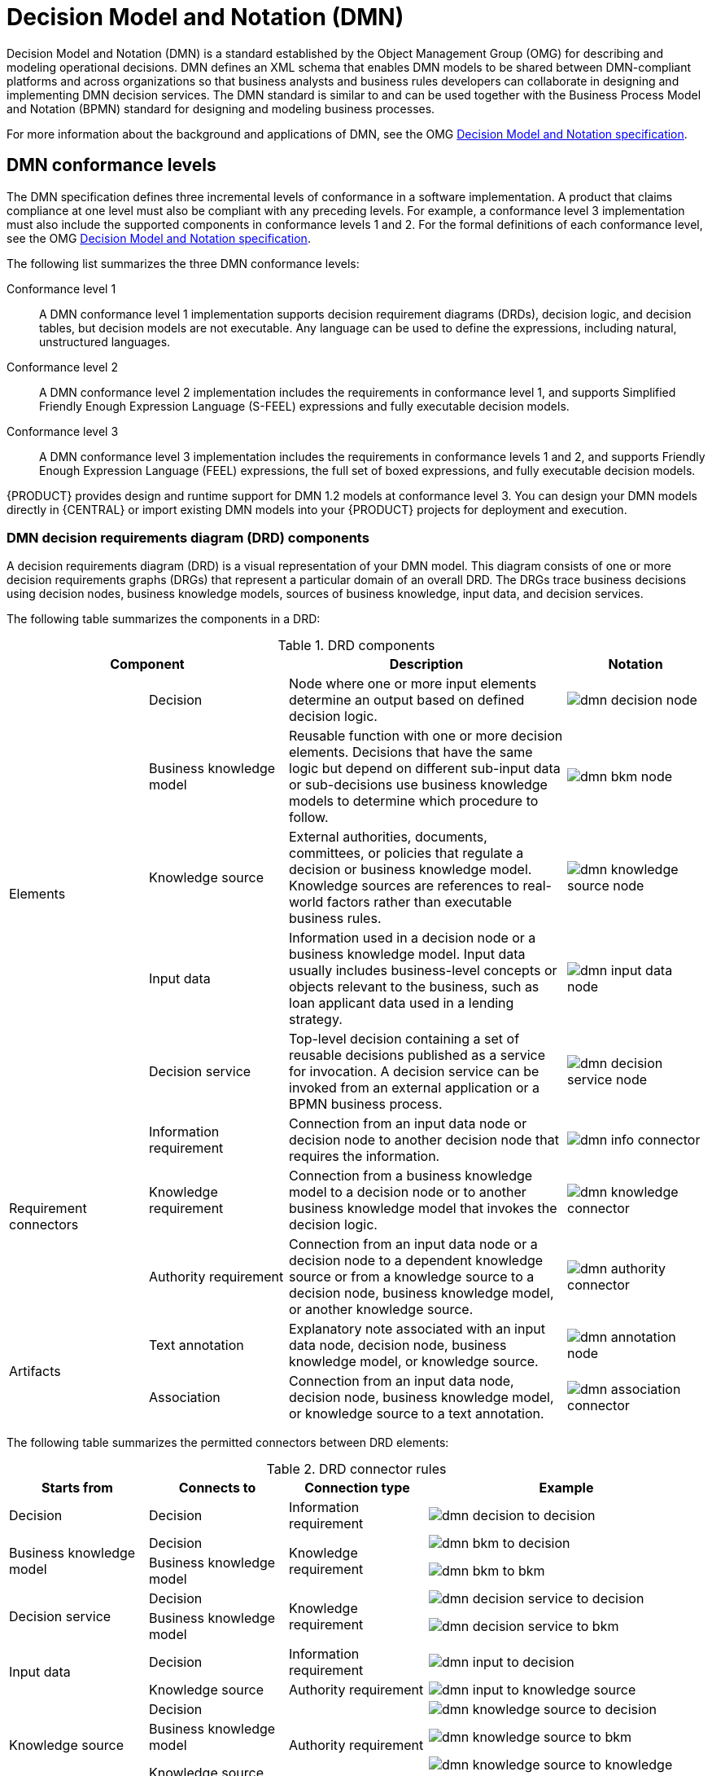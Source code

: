 [id='ds-dmn-con_{context}']
= Decision Model and Notation (DMN)
:leveloffset: 1
Decision Model and Notation (DMN) is a standard established by the Object Management Group (OMG) for describing and modeling operational decisions. DMN defines an XML schema that enables DMN models to be shared between DMN-compliant platforms and across organizations so that business analysts and business rules developers can collaborate in designing and implementing DMN decision services. The DMN standard is similar to and can be used together with the Business Process Model and Notation (BPMN) standard for designing and modeling business processes.

For more information about the background and applications of DMN, see the OMG https://www.omg.org/spec/DMN[Decision Model and Notation specification].

[id='ds-dmn-conformance-levels-con_{context}']
= DMN conformance levels
:leveloffset: 2
The DMN specification defines three incremental levels of conformance in a software implementation. A product that claims compliance at one level must also be compliant with any preceding levels. For example, a conformance level 3 implementation must also include the supported components in conformance levels 1 and 2. For the formal definitions of each conformance level, see the OMG https://www.omg.org/spec/DMN[Decision Model and Notation specification].

The following list summarizes the three DMN conformance levels:

Conformance level 1::
A DMN conformance level 1 implementation supports decision requirement diagrams (DRDs), decision logic, and decision tables, but decision models are not executable. Any language can be used to define the expressions, including natural, unstructured languages.

Conformance level 2::
A DMN conformance level 2 implementation includes the requirements in conformance level 1, and supports Simplified Friendly Enough Expression Language (S-FEEL) expressions and fully executable decision models.

Conformance level 3::
A DMN conformance level 3 implementation includes the requirements in conformance levels 1 and 2, and supports Friendly Enough Expression Language (FEEL) expressions, the full set of boxed expressions, and fully executable decision models.

{PRODUCT} provides design and runtime support for DMN 1.2 models at conformance level 3. You can design your DMN models directly in {CENTRAL} or import existing DMN models into your {PRODUCT} projects for deployment and execution.

[id='ds-dmn-drd-components-ref_{context}']
= DMN decision requirements diagram (DRD) components
:leveloffset: 2
A decision requirements diagram (DRD) is a visual representation of your DMN model. This diagram consists of one or more decision requirements graphs (DRGs) that represent a particular domain of an overall DRD. The DRGs trace business decisions using decision nodes, business knowledge models, sources of business knowledge, input data, and decision services.

The following table summarizes the components in a DRD:

.DRD components
[cols="20%,20%,40%,20%" options="header"]
|===
2+|Component
|Description
|Notation

.5+|Elements
|Decision
|Node where one or more input elements determine an output based on defined decision logic.
a|
image::dmn/dmn-decision-node.png[]

|Business knowledge model
|Reusable function with one or more decision elements. Decisions that have the same logic but depend on different sub-input data or sub-decisions use business knowledge models to determine which procedure to follow.
a|
image::dmn/dmn-bkm-node.png[]

|Knowledge source
|External authorities, documents, committees, or policies that regulate a decision or business knowledge model. Knowledge sources are references to real-world factors rather than executable business rules.
a|
image::dmn/dmn-knowledge-source-node.png[]

|Input data
|Information used in a decision node or a business knowledge model. Input data usually includes business-level concepts or objects relevant to the business, such as loan applicant data used in a lending strategy.
a|
image::dmn/dmn-input-data-node.png[]

|Decision service
a|Top-level decision containing a set of reusable decisions published as a service for invocation. A decision service can be invoked from an external application or a BPMN business process.

a|
image::dmn/dmn-decision-service-node.png[]

.3+|Requirement connectors
|Information requirement
|Connection from an input data node or decision node to another decision node that requires the information.
a|
image::dmn/dmn-info-connector.png[]

|Knowledge requirement
|Connection from a business knowledge model to a decision node or to another business knowledge model that invokes the decision logic.
a|
image::dmn/dmn-knowledge-connector.png[]

|Authority requirement
|Connection from an input data node or a decision node to a dependent knowledge source or from a knowledge source to a decision node, business knowledge model, or another knowledge source.
a|
image::dmn/dmn-authority-connector.png[]

.2+|Artifacts
|Text annotation
|Explanatory note associated with an input data node, decision node, business knowledge model, or knowledge source.
a|
image::dmn/dmn-annotation-node.png[]

|Association
|Connection from an input data node, decision node, business knowledge model, or knowledge source to a text annotation.
a|
image::dmn/dmn-association-connector.png[]
|===

The following table summarizes the permitted connectors between DRD elements:

.DRD connector rules
[cols="20%,20%,20%,40%" options="header"]
|===
|Starts from
|Connects to
|Connection type
|Example

|Decision
|Decision
|Information requirement
a|
image::dmn/dmn-decision-to-decision.png[]

.2+|Business knowledge model
|Decision
.2+|Knowledge requirement
a|
image::dmn/dmn-bkm-to-decision.png[]

|Business knowledge model
a|
image::dmn/dmn-bkm-to-bkm.png[]

.2+a|Decision service

|Decision
.2+|Knowledge requirement
a|
image::dmn/dmn-decision-service-to-decision.png[]

|Business knowledge model
a|
image::dmn/dmn-decision-service-to-bkm.png[]

.2+|Input data
|Decision
|Information requirement
a|
image::dmn/dmn-input-to-decision.png[]

|Knowledge source
|Authority requirement
a|
image::dmn/dmn-input-to-knowledge-source.png[]

.3+|Knowledge source
|Decision
.3+|Authority requirement
a|
image::dmn/dmn-knowledge-source-to-decision.png[]

|Business knowledge model
a|
image::dmn/dmn-knowledge-source-to-bkm.png[]

|Knowledge source
a|
image::dmn/dmn-knowledge-source-to-knowledge-source.png[]

|Decision
.4+|Text annotation
.4+|Association
a|
image::dmn/dmn-decision-to-annotation.png[]

|Business knowledge model
a|
image::dmn/dmn-bkm-to-annotation.png[]

|Knowledge source
a|
image::dmn/dmn-knowledge-source-to-annotation.png[]

|Input data
a|
image::dmn/dmn-input-to-annotation.png[]
|===

The following example DRD illustrates some of these DMN components in practice:

.Example DRD: Loan prequalification
image::dmn/dmn-example-drd.png[]

The following example DRD illustrates DMN components that are part of a reusable decision service:

.Example DRD: Phone call handling as a decision service
image::dmn/dmn-example-drd3.png[width=90%]

In a DMN decision service node, the decision nodes in the bottom segment incorporate input data from outside of the decision service to arrive at a final decision in the top segment of the decision service node. The resulting top-level decisions from the decision service are then implemented in any subsequent decisions or business knowledge requirements of the DMN model. You can reuse DMN decision services in other DMN models to apply the same decision logic with different input data and different outgoing connections.

////
.Advanced DRD example: Lending strategy
image::dmn/dmn-example-drd2.png[]
////

[id='ds-dmn-feel-con_{context}']
= Rule expressions in FEEL
:leveloffset: 2
Friendly Enough Expression Language (FEEL) is an expression language defined by the Object Management Group (OMG) DMN specification. FEEL expressions define the logic of a decision in a DMN model. FEEL is designed to facilitate both decision modeling and execution by assigning semantics to the decision model constructs. FEEL expressions in decision requirements diagrams (DRDs) occupy table cells in boxed expressions for decision nodes and business knowledge models.

For more information about FEEL in DMN, see the OMG https://www.omg.org/spec/DMN[Decision Model and Notation specification].

[id='ds-dmn-names-con_{context}']
= Variable and function names in FEEL
:leveloffset: 3
Unlike many traditional expression languages, Friendly Enough Expression Language (FEEL) supports spaces and a few special characters as part of variable and function names. A FEEL name must start with a `letter`, `?`, or `_` element. The unicode letter characters are also allowed. Variable names cannot start with a language keyword, such as `and`, `true`, or `every`. The remaining characters in a variable name can be any of the starting characters, as well as `digits`, white spaces, and special characters such as `+`, `-`, `/`, `*`, `'`, and `.`.

For example, the following names are all valid FEEL names:

* Age
* Birth Date
* Flight 234 pre-check procedure

Several limitations apply to variable and function names in FEEL:

Ambiguity::
The use of spaces, keywords, and other special characters as part of names can make FEEL ambiguous. The ambiguities are resolved in the context of the expression, matching names from left to right. The parser resolves the variable name as the longest name matched in scope. You can use `( )` to disambiguate names if necessary.

Spaces in names::
The DMN specification limits the use of spaces in FEEL names. According to the DMN specification, names can contain multiple spaces but not two consecutive spaces.
+
--
In order to make the language easier to use and avoid common errors due to spaces, {PRODUCT} removes the limitation on the use of consecutive spaces. {PRODUCT} supports variable names with any number of consecutive spaces, but normalizes them into a single space. For example, the variable references `First Name` with one space and `First  Name` with two spaces are both acceptable in {PRODUCT}.

{PRODUCT} also normalizes the use of other white spaces, like the non-breakable white space that is common in web pages, tabs, and line breaks. From a {PRODUCT} FEEL engine perspective, all of these characters are normalized into a single white space before processing.
--

The keyword `in`::
The keyword `in` is the only keyword in the language that cannot be used as part of a variable name. Although the specifications allow the use of keywords in the middle of variable names, the use of `in` in variable names conflicts with the grammar definition of `for`, `every` and `some` expression constructs.

[id='ds-dmn-data-types-ref_{context}']
= Data types in FEEL
:leveloffset: 3
Friendly Enough Expression Language (FEEL) supports the following data types:

* Numbers
* Strings
* Boolean values
* Dates
* Time
* Date and time
* Days and time duration
* Years and months duration
* Functions
* Contexts
* Ranges (or intervals)
* Lists

NOTE: The DMN specification currently does not provide an explicit way of declaring a variable as a `function`, `context`, `range`, or `list`, but {PRODUCT} extends the DMN built-in types to support variables of these types.

The following list describes each data type:

Numbers::
Numbers in FEEL are based on the http://ieeexplore.ieee.org/document/4610935/[IEEE 754-2008] Decimal 128 format, with 34 digits of precision. Internally, numbers are represented in Java as https://docs.oracle.com/javase/8/docs/api/java/math/BigDecimal.html[`BigDecimals`] with `MathContext DECIMAL128`. FEEL supports only one number data type, so the same type is used to represent both integers and floating
point numbers.
+
--
FEEL numbers use a dot (`.`) as a decimal separator. FEEL does not support `-INF`, `+INF`, or `NaN`. FEEL uses
`null` to represent invalid numbers.

{PRODUCT} extends the DMN specification and supports additional number notations:

* *Scientific:* You can use scientific notation with the suffix `e<exp>` or `E<exp>`. For example, `1.2e3` is the same as writing the
expression `1.2*10**3`, but is a literal instead of an expression.
* *Hexadecimal:* You can use hexadecimal numbers with the prefix `0x`. For example, `0xff` is the same as the decimal
number `255`. Both uppercase and lowercase letters are supported. For example, `0XFF` is the same as `0xff`.
* *Type suffixes:* You can use the type suffixes `f`, `F`, `d`, `D`, `l`, and `L`. These suffixes are ignored.
--

Strings::
Strings in FEEL are any sequence of characters delimited by double quotation marks.
+
--
Example:
----
"John Doe"
----
--

Boolean values::
FEEL uses three-valued boolean logic, so a boolean logic expression may have values `true`, `false`, or `null`.


Dates::
Date literals are not supported in FEEL, but you can use the built-in `date()` function to construct date values. Date strings in FEEL follow the format defined in the https://www.w3.org/TR/xmlschema-2/#date[XML Schema Part 2: Datatypes] document. The format is `"YYYY-MM-DD"` where `YYYY` is the year with four digits, `MM` is the number of the month with
two digits, and `DD` is the number of the day.
+
--
Example:
----
date( "2017-06-23" )
----

Date objects have time equal to `"00:00:00"`, which is midnight. The dates are considered to be local, without a timezone.
--

Time::
Time literals are not supported in FEEL, but you can use the built-in `time()` function to construct time values. Time strings in FEEL follow the format defined in the https://www.w3.org/TR/xmlschema-2/#time[XML Schema Part 2: Datatypes] document. The format is `"hh:mm:ss[.uuu][(+-)hh:mm]"` where `hh` is the hour of the day (from `00` to `23`), `mm` is the minutes in the hour, and `ss` is the number of seconds in the minute. Optionally, the string may define the number of milliseconds (`uuu`) within the second and contain a positive (`+`) or negative (`-`) offset from UTC time to define its timezone. Instead of using an offset, you can use the letter `z` to represent the UTC time, which is the same as an offset of `-00:00`. If no offset is defined, the time is considered to be local.
+
--
Examples:
----
time( "04:25:12" )
time( "14:10:00+02:00" )
time( "22:35:40.345-05:00" )
time( "15:00:30z" )
----

Time values that define an offset or a timezone cannot be compared to local times that do not define an offset or a timezone.
--

Date and time::
Date and time literals are not supported in FEEL, but you can use the built-in `date and time()` function to construct date and time values. Date and time strings in FEEL follow the format defined in the https://www.w3.org/TR/xmlschema-2/#dateTime[XML Schema Part 2: Datatypes] document. The format is `"<date>T<time>"`, where `<date>` and `<time>` follow the prescribed XML schema formatting, conjoined by `T`.
+
--
Examples:
----
date and time( "2017-10-22T23:59:00" )
date and time( "2017-06-13T14:10:00+02:00" )
date and time( "2017-02-05T22:35:40.345-05:00" )
date and time( "2017-06-13T15:00:30z" )
----

Date and time values that define an offset or a timezone cannot be compared to local date and time values
that do not define an offset or a timezone.

IMPORTANT: If your implementation of the DMN specification does not support spaces in the XML schema, use the keyword `dateTime` as a synonym of `date and time`.

--

Days and time duration::
Days and time duration literals are not supported in FEEL, but you can use the built-in `duration()` function to construct days and time duration values. Days and time duration strings in FEEL follow the format defined in the https://www.w3.org/TR/xmlschema-2/#duration[XML Schema Part 2: Datatypes] document, but are restricted to only days, hours, minutes and seconds. Months and years are not supported.
+
--
Examples:
----
duration( "P1DT23H12M30S" )
duration( "P23D" )
duration( "PT12H" )
duration( "PT35M" )
----

IMPORTANT: If your implementation of the DMN specification does not support spaces in the XML schema, use the keyword `dayTimeDuration` as a synonym of `days and time duration`.

--

Years and months duration::
Years and months duration literals are not supported in FEEL, but you can use the built-in `duration()` function to construct days and time duration values. Years and months duration strings in FEEL follow the format defined in the https://www.w3.org/TR/xmlschema-2/#duration[XML Schema Part 2: Datatypes] document, but are restricted to only years and months. Days, hours, minutes, or seconds are not supported.
+
--
Examples:
----
duration( "P3Y5M" )
duration( "P2Y" )
duration( "P10M" )
duration( "P25M" )
----

IMPORTANT: If your implementation of the DMN specification does not support spaces in the XML schema, use the keyword `yearMonthDuration` as a synonym of `years and months duration`.

--

Functions::
FEEL has `function` literals (or anonymous functions) that you can use to create functions. The DMN specification currently does not provide an explicit way of declaring a variable as a `function`, but {PRODUCT} extends the DMN built-in types to support variables of functions.
+
--
Example:
----
function(a, b) a + b
----
In this example, the FEEL expression creates a function that adds the parameters `a` and `b` and returns the result.
--

Contexts::
FEEL has `context` literals that you can use to create contexts. A `context` in FEEL is a list of key and value pairs,
similar to maps in languages like Java. The DMN specification currently does not provide an explicit way of declaring a variable as a `context`, but {PRODUCT} extends the DMN built-in types to support variables of contexts.
+
--
Example:
----
{ x : 5, y : 3 }
----
In this example, the expression creates a context with two entries, `x` and `y`, representing a coordinate in a chart.

In DMN 1.2, another way to create contexts is to create an item definition that contains the list of keys as attributes, and then declare the variable as having that item definition type.

The {PRODUCT} DMN API supports DMN `ItemDefinition` structural types in a `DMNContext` represented in two ways:

* User-defined Java type: Must be a valid JavaBeans object defining properties and getters for each of the components in the DMN `ItemDefinition`. If necessary, you can also use the `@FEELProperty` annotation for those getters representing a component name which would result in an invalid Java identifier.
* `java.util.Map` interface: The map needs to define the appropriate entries, with the keys corresponding to the component name in the DMN `ItemDefinition`.
--

Ranges (or intervals)::
FEEL has `range` literals that you can use to create ranges or intervals. A `range` in FEEL is a value that defines a lower and an upper bound, where either can be open or closed. The DMN specification currently does not provide an explicit way of declaring a variable as a `range`, but {PRODUCT} extends the DMN built-in types to support variables of ranges.
+
--
The syntax of a range is defined in the following formats:
----
range          := interval_start endpoint '..' endpoint interval_end
interval_start := open_start | closed_start
open_start     := '(' | ']'
closed_start   := '['
interval_end   := open_end | closed_end
open_end       := ')' | '['
closed_end     := ']'
endpoint       := expression
----

The expression for the endpoint must return a comparable value, and the lower bound endpoint must be lower than the
upper bound endpoint.

For example, the following literal expression defines an interval between `1` and `10`, including the boundaries (a closed interval on both endpoints):

----
[ 1 .. 10 ]
----

The following literal expression defines an interval between 1 hour and 12 hours, including the lower boundary (a closed interval), but excluding the upper boundary (an open interval):

----
[ duration("PT1H") .. duration("PT12H") ]
----

You can use ranges in decision tables to test for ranges of values, or use ranges in simple literal expressions. For example, the following literal expression returns `true` if the value of a variable `x` is between `0` and `100`:

----
x in [ 1 .. 100 ]
----
--

Lists::
FEEL has `list` literals that you can use to create lists of items. A `list` in FEEL is represented by a comma-separated list of values enclosed in square brackets. The DMN specification currently does not provide an explicit way of declaring a variable as a `list`, but {PRODUCT} extends the DMN built-in types to support variables of lists.
+
--
Example:
----
[ 2, 3, 4, 5 ]
----

All lists in FEEL contain elements of the same type and are immutable. Elements in a list can be accessed by index, where the first element is `1`. Negative indexes can access elements starting from the end of the list so that `-1` is the last element.

For example, the following expression returns the second element of a list `x`:

----
x[2]
----

The following expression returns the second-to-last element of a list `x`:

----
x[-2]
----

Elements in a list can also be counted by the function `count`, which uses the list of elements as the parameter.

For example, the following expression returns `4`:

----
count([ 2, 3, 4, 5 ])
----
--

[id='ds-dmn-boxed-expressions-con_{context}']
= DMN decision logic in boxed expressions
:leveloffset: 2
Boxed expressions in DMN are tables that you use to define the underlying logic of decision nodes and business knowledge models in a decision requirements diagram (DRD) or decision requirements graph (DRG). Some boxed expressions can contain other boxed expressions, but the top-level boxed expression corresponds to the decision logic of a single DRD artifact. While DRDs with one or more DRGs represent the flow of a DMN decision model, boxed expressions define the actual decision logic of individual nodes. DRDs and boxed expressions together form a complete and functional DMN decision model.

The following are the types of DMN boxed expressions:

* Decision tables
* Literal expressions
* Contexts
* Relations
* Functions
* Invocations
* Lists

NOTE: {PRODUCT} does not provide boxed list expressions in {CENTRAL}, but supports a FEEL `list` data type that you can use in boxed literal expressions. For more information about the `list` data type and other FEEL data types in {PRODUCT}, see xref:ds-dmn-data-types-ref_dmn-models[].

All Friendly Enough Expression Language (FEEL) expressions that you use in your boxed expressions must conform to the FEEL syntax requirements in the OMG https://www.omg.org/spec/DMN[Decision Model and Notation specification].

[id='ds-dmn-decision-tables-con_{context}']
= DMN decision tables
:leveloffset: 3
A decision table in DMN is a visual representation of one or more business rules in a tabular format. You use decision tables to define rules for a decision node that applies those rules at a given point in the decision model. Each rule consists of a single row in the table, and includes columns that define the conditions (input) and outcome (output) for that particular row. The definition of each row is precise enough to derive the outcome using the values of the conditions. Input and output values can be FEEL expressions or defined data type values.

For example, the following decision table determines credit score ratings based on a defined range of a loan applicant's credit score:

.Decision table for credit score rating
image::dmn/dmn-decision-table-example.png[]

The following decision table determines the next step in a lending strategy for applicants depending on applicant loan eligibility and the bureau call type:

.Decision table for lending strategy
image::dmn/dmn-decision-table-example2.png[]

The following decision table determines applicant qualification for a loan as the concluding decision node in a loan prequalification decision model:

.Decision table for loan prequalification
image::dmn/dmn-decision-table-example3.png[]

Decision tables are a popular way of modeling rules and decision logic, and are used in many methodologies (such as DMN) and implementation frameworks (such as Drools).

IMPORTANT: {PRODUCT} supports both DMN decision tables and Drools-native decision tables, but they are different types of assets with different syntax requirements and are not interchangeable. For more information about Drools-native decision tables in {PRODUCT}, see
ifdef::DM,PAM[]
{URL_SPREADSHEET_DECISION_TABLES}[_{SPREADSHEET_DECISION_TABLES}_].
endif::[]
ifdef::DROOLS,JBPM,OP[]
xref:decision-tables-con_decision-tables[].
endif::[]

[id='ds-dmn-decision-tables-hit-policies-con_{context}']

= Hit policies in DMN decision tables
:leveloffset: 4
Hit policies determine how to reach an outcome when multiple rules in a decision table match the provided input values. For example, if one rule in a decision table applies a sales discount to military personnel and another rule applies a discount to students, then when a customer is both a student and in the military, the decision table hit policy must indicate whether to apply one discount or the other (*Unique*, *First*) or both discounts (*Collect Sum*). You specify the single character of the hit policy (*U*, *F*, *C+*) in the upper-left corner of the decision table.

The following decision table hit policies are supported in DMN:

* *Unique (U):* Permits only one rule to match. Any overlap raises an error.
* *Any (A):* Permits multiple rules to match, but they must all have the same output. If multiple matching rules do not have the same output, an error is raised.
* *Priority (P):* Permits multiple rules to match, with different outputs. The output that comes first in the output values list is selected.
* *First (F):* Uses the first match in rule order.
* *Collect (C+, C>, C<, C#):* Aggregates output from multiple rules based on an aggregation function.
** *Collect ( C ):* Aggregates values in an arbitrary list.
** *Collect Sum (C+):* Outputs the sum of all collected values. Values must be numeric.
** *Collect Min (C<):* Outputs the minimum value among the matches. The resulting values must be comparable, such as numbers, dates, or text (lexicographic order).
** *Collect Max (C>):* Outputs the maximum value among the matches. The resulting values must be comparable, such as numbers, dates or text (lexicographic order).
** *Collect Count (C#):* Outputs the number of matching rules.

[id='ds-dmn-literal-expressions-con_{context}']
= Boxed literal expressions
:leveloffset: 3
A boxed literal expression in DMN is a literal FEEL expression as text in a table cell, typically with a labeled column and an assigned data type. You use boxed literal expressions to define simple or complex node logic or decision data directly in FEEL for a particular node in a decision. Literal FEEL expressions must conform to FEEL syntax requirements in the OMG https://www.omg.org/spec/DMN[Decision Model and Notation specification].

For example, the following boxed literal expression defines the minimum acceptable PITI calculation (principal, interest, taxes, and insurance) in a lending decision, where `acceptable rate` is a variable defined in the DMN model:

.Boxed literal expression for minimum PITI value
image::dmn/dmn-literal-expression-example2.png[]

The following boxed literal expression sorts a list of possible dating candidates (soul mates) in an online dating application based on their score on criteria such as age, location, and interests:

.Boxed literal expression for matching online dating candidates
image::dmn/dmn-literal-expression-example3b.png[]

[id='ds-dmn-context-expressions-con_{context}']
= Boxed context expressions
:leveloffset: 3
A boxed context expression in DMN is a set of variable names and values with a result value. Each name-value pair is a context entry. You use context expressions to represent data definitions in decision logic and set a value for a desired decision element within the DMN decision model. A value in a boxed context expression can be a data type value or FEEL expression, or can contain a nested sub-expression of any type, such as a decision table, a literal expression, or another context expression.

For example, the following boxed context expression defines the factors for sorting delayed passengers in a flight-rebooking decision model, based on defined data types (`tPassengerTable`, `tFlightNumberList`):

.Boxed context expression for flight passenger waiting list
image::dmn/dmn-context-expression-example.png[]

The following boxed context expression defines the factors that determine whether a loan applicant can meet minimum mortgage payments based on principal, interest, taxes, and insurance (PITI), represented as a front-end ratio calculation with a sub-context expression:

.Boxed context expression for front-end client PITI ratio
image::dmn/dmn-context-expression-example2.png[]

[id='ds-dmn-relation-expressions-con_{context}']
= Boxed relation expressions
:leveloffset: 3
A boxed relation expression in DMN is a traditional data table with information about given entities, listed as rows. You use boxed relation tables to define decision data for relevant entities in a decision at a particular node. Boxed relation expressions are similar to context expressions in that they set variable names and values, but relation expressions contain no result value and list all variable values based on a single defined variable in each column.

For example, the following boxed relation expression provides information about employees in an employee rostering decision:

.Boxed relation expression with employee information
image::dmn/dmn-relation-expression-example.png[]

[id='ds-dmn-function-expressions-con_{context}']
= Boxed function expressions
:leveloffset: 3
A boxed function expression in DMN is a parameterized boxed expression containing a literal FEEL expression, a nested context expression of an external JAVA or PMML function, or a nested boxed expression of any type. By default, all business knowledge models are defined as boxed function expressions. You use boxed function expressions to call functions on your decision logic and to define all business knowledge models.

For example, the following boxed function expression determines airline flight capacity in a flight-rebooking decision model:

.Boxed function expression for flight capacity
image::dmn/dmn-function-expression-example.png[]

The following boxed function expression contains a basic Java function as a context expression for determining absolute value in a decision model calculation:

.Boxed function expression for absolute value
image::dmn/dmn-function-expression-example2.png[]

The following boxed function expression determines a monthly mortgage installment as a business knowledge model in a lending decision, with the function value defined as a nested context expression:

.Boxed function expression for installment calculation in business knowledge model
image::dmn/dmn-function-expression-example3.png[]

[id='ds-dmn-invocation-expressions-con_{context}']
= Boxed invocation expressions
:leveloffset: 3
A boxed invocation expression in DMN is a boxed expression that invokes a business knowledge model. A boxed invocation expression contains the name of the business knowledge model to be invoked and a list of parameter bindings. Each binding is represented by two boxed expressions on a row: The box on the left contains the name of a parameter and the box on the right contains the binding expression whose value is assigned to the parameter to evaluate the invoked business knowledge model. You use boxed invocations to invoke at a particular decision node a business knowledge model defined in the decision model.

For example, the following boxed invocation expression invokes a `Reassign Next Passenger` business knowledge model as the concluding decision node in a flight-rebooking decision model:

.Boxed invocation expression to reassign flight passengers
image::dmn/dmn-invocation-example.png[]

The following boxed invocation expression invokes an `InstallmentCalculation` business knowledge model to calculate a monthly installment amount for a loan before proceeding to affordability decisions:

.Boxed invocation expression for required monthly installment
image::dmn/dmn-invocation-example2.png[]


[id='ds-dmn-model-example-ref_{context}']
= DMN model example
:leveloffset: 2
The following is a real-world DMN model example that demonstrates how you can use decision modeling to reach a decision based on input data, circumstances, and company guidelines. In this scenario, a flight from San Diego to New York is canceled, requiring the affected airline to find alternate arrangements for its inconvenienced passengers.

First, the airline collects the information necessary to determine how best to get the travelers to their destinations:

Input data::
* List of flights
* List of passengers

Decisions::
* Prioritize the passengers who will get seats on a new flight
* Determine which flights those passengers will be offered

Business knowledge models::
* The company process for determining passenger priority
* Any flights that have space available
* Company rules for determining how best to reassign inconvenienced passengers

The airline then uses the DMN standard to model its decision process in the following decision requirements diagram (DRD) for determining the best rebooking solution:

.DRD for flight rebooking
image::dmn/dmn-passenger-rebooking-drd.png[]

Similar to flowcharts, DRDs use shapes to represent the different elements in a process. Ovals contain the two necessary input data, rectangles contain the decision points in the model, and rectangles with clipped corners (business knowledge models) contain reusable logic that can be repeatedly invoked.

The DRD draws logic for each element from boxed expressions that provide variable definitions using FEEL expressions or data type values.

Some boxed expressions are basic, such as the following decision for establishing a prioritized waiting list:

.Boxed context expression example for prioritized wait list
image::dmn/dmn-context-expression-example.png[]

Some boxed expressions are more complex with greater detail and calculation, such as the following business knowledge model for reassigning the next delayed passenger:

.Boxed function expression for passenger reassignment
image::dmn/dmn-reassign-passenger.png[]

The following is the DMN source file for this decision model:

[source,xml]
----
<dmn:definitions xmlns="https://www.drools.org/kie-dmn/Flight-rebooking" xmlns:dmn="http://www.omg.org/spec/DMN/20151101/dmn.xsd" xmlns:feel="http://www.omg.org/spec/FEEL/20140401" id="_0019_flight_rebooking" name="0019-flight-rebooking" namespace="https://www.drools.org/kie-dmn/Flight-rebooking">
  <dmn:itemDefinition id="_tFlight" name="tFlight">
    <dmn:itemComponent id="_tFlight_Flight" name="Flight Number">
      <dmn:typeRef>feel:string</dmn:typeRef>
    </dmn:itemComponent>
    <dmn:itemComponent id="_tFlight_From" name="From">
      <dmn:typeRef>feel:string</dmn:typeRef>
    </dmn:itemComponent>
    <dmn:itemComponent id="_tFlight_To" name="To">
      <dmn:typeRef>feel:string</dmn:typeRef>
    </dmn:itemComponent>
    <dmn:itemComponent id="_tFlight_Dep" name="Departure">
      <dmn:typeRef>feel:dateTime</dmn:typeRef>
    </dmn:itemComponent>
    <dmn:itemComponent id="_tFlight_Arr" name="Arrival">
      <dmn:typeRef>feel:dateTime</dmn:typeRef>
    </dmn:itemComponent>
    <dmn:itemComponent id="_tFlight_Capacity" name="Capacity">
      <dmn:typeRef>feel:number</dmn:typeRef>
    </dmn:itemComponent>
    <dmn:itemComponent id="_tFlight_Status" name="Status">
      <dmn:typeRef>feel:string</dmn:typeRef>
    </dmn:itemComponent>
  </dmn:itemDefinition>
  <dmn:itemDefinition id="_tFlightTable" isCollection="true" name="tFlightTable">
    <dmn:typeRef>tFlight</dmn:typeRef>
  </dmn:itemDefinition>
  <dmn:itemDefinition id="_tPassenger" name="tPassenger">
    <dmn:itemComponent id="_tPassenger_Name" name="Name">
      <dmn:typeRef>feel:string</dmn:typeRef>
    </dmn:itemComponent>
    <dmn:itemComponent id="_tPassenger_Status" name="Status">
      <dmn:typeRef>feel:string</dmn:typeRef>
    </dmn:itemComponent>
    <dmn:itemComponent id="_tPassenger_Miles" name="Miles">
      <dmn:typeRef>feel:number</dmn:typeRef>
    </dmn:itemComponent>
    <dmn:itemComponent id="_tPassenger_Flight" name="Flight Number">
      <dmn:typeRef>feel:string</dmn:typeRef>
    </dmn:itemComponent>
  </dmn:itemDefinition>
  <dmn:itemDefinition id="_tPassengerTable" isCollection="true" name="tPassengerTable">
    <dmn:typeRef>tPassenger</dmn:typeRef>
  </dmn:itemDefinition>
  <dmn:itemDefinition id="_tFlightNumberList" isCollection="true" name="tFlightNumberList">
    <dmn:typeRef>feel:string</dmn:typeRef>
  </dmn:itemDefinition>
  <dmn:inputData id="i_Flight_List" name="Flight List">
    <dmn:variable name="Flight List" typeRef="tFlightTable"/>
  </dmn:inputData>
  <dmn:inputData id="i_Passenger_List" name="Passenger List">
    <dmn:variable name="Passenger List" typeRef="tPassengerTable"/>
  </dmn:inputData>
  <dmn:decision name="Prioritized Waiting List" id="d_PrioritizedWaitingList">
    <dmn:variable name="Prioritized Waiting List" typeRef="tPassengerTable"/>
    <dmn:informationRequirement>
      <dmn:requiredInput href="#i_Passenger_List"/>
    </dmn:informationRequirement>
    <dmn:informationRequirement>
      <dmn:requiredInput href="#i_Flight_List"/>
    </dmn:informationRequirement>
    <dmn:knowledgeRequirement>
      <dmn:requiredKnowledge href="#b_PassengerPriority"/>
    </dmn:knowledgeRequirement>
    <dmn:context>
      <dmn:contextEntry>
        <dmn:variable name="Cancelled Flights" typeRef="tFlightNumberList"/>
        <dmn:literalExpression>
          <dmn:text>Flight List[ Status = "cancelled" ].Flight Number</dmn:text>
        </dmn:literalExpression>
      </dmn:contextEntry>
      <dmn:contextEntry>
        <dmn:variable name="Waiting List" typeRef="tPassengerTable"/>
        <dmn:literalExpression>
          <dmn:text>Passenger List[ list contains( Cancelled Flights, Flight Number ) ]</dmn:text>
        </dmn:literalExpression>
      </dmn:contextEntry>
      <dmn:contextEntry>
        <dmn:literalExpression>
          <dmn:text>sort( Waiting List, passenger priority )</dmn:text>
        </dmn:literalExpression>
      </dmn:contextEntry>
    </dmn:context>
  </dmn:decision>
  <dmn:decision name="Rebooked Passengers" id="d_RebookedPassengers">
    <dmn:variable name="Rebooked Passengers" typeRef="tPassengerTable"/>
    <dmn:informationRequirement>
      <dmn:requiredDecision href="#d_PrioritizedWaitingList"/>
    </dmn:informationRequirement>
    <dmn:informationRequirement>
      <dmn:requiredInput href="#i_Flight_List"/>
    </dmn:informationRequirement>
    <dmn:knowledgeRequirement>
      <dmn:requiredKnowledge href="#b_ReassignNextPassenger"/>
    </dmn:knowledgeRequirement>
    <dmn:invocation>
      <dmn:literalExpression>
        <dmn:text>reassign next passenger</dmn:text>
      </dmn:literalExpression>
      <dmn:binding>
        <dmn:parameter name="Waiting List"/>
        <dmn:literalExpression>
          <dmn:text>Prioritized Waiting List</dmn:text>
        </dmn:literalExpression>
      </dmn:binding>
      <dmn:binding>
        <dmn:parameter name="Reassigned Passengers List"/>
        <dmn:literalExpression>
          <dmn:text>[]</dmn:text>
        </dmn:literalExpression>
      </dmn:binding>
      <dmn:binding>
        <dmn:parameter name="Flights"/>
        <dmn:literalExpression>
          <dmn:text>Flight List</dmn:text>
        </dmn:literalExpression>
      </dmn:binding>
    </dmn:invocation>
  </dmn:decision>
  <dmn:businessKnowledgeModel id="b_PassengerPriority" name="passenger priority">
    <dmn:encapsulatedLogic>
      <dmn:formalParameter name="Passenger1" typeRef="tPassenger"/>
      <dmn:formalParameter name="Passenger2" typeRef="tPassenger"/>
      <dmn:decisionTable hitPolicy="UNIQUE">
        <dmn:input id="b_Passenger_Priority_dt_i_P1_Status" label="Passenger1.Status">
          <dmn:inputExpression typeRef="feel:string">
            <dmn:text>Passenger1.Status</dmn:text>
          </dmn:inputExpression>
          <dmn:inputValues>
            <dmn:text>"gold", "silver", "bronze"</dmn:text>
          </dmn:inputValues>
        </dmn:input>
        <dmn:input id="b_Passenger_Priority_dt_i_P2_Status" label="Passenger2.Status">
          <dmn:inputExpression typeRef="feel:string">
            <dmn:text>Passenger2.Status</dmn:text>
          </dmn:inputExpression>
          <dmn:inputValues>
            <dmn:text>"gold", "silver", "bronze"</dmn:text>
          </dmn:inputValues>
        </dmn:input>
        <dmn:input id="b_Passenger_Priority_dt_i_P1_Miles" label="Passenger1.Miles">
          <dmn:inputExpression typeRef="feel:string">
            <dmn:text>Passenger1.Miles</dmn:text>
          </dmn:inputExpression>
        </dmn:input>
        <dmn:output id="b_Status_Priority_dt_o" label="Passenger1 has priority">
          <dmn:outputValues>
            <dmn:text>true, false</dmn:text>
          </dmn:outputValues>
          <dmn:defaultOutputEntry>
            <dmn:text>false</dmn:text>
          </dmn:defaultOutputEntry>
        </dmn:output>
        <dmn:rule id="b_Passenger_Priority_dt_r1">
          <dmn:inputEntry id="b_Passenger_Priority_dt_r1_i1">
            <dmn:text>"gold"</dmn:text>
          </dmn:inputEntry>
          <dmn:inputEntry id="b_Passenger_Priority_dt_r1_i2">
            <dmn:text>"gold"</dmn:text>
          </dmn:inputEntry>
          <dmn:inputEntry id="b_Passenger_Priority_dt_r1_i3">
            <dmn:text>>= Passenger2.Miles</dmn:text>
          </dmn:inputEntry>
          <dmn:outputEntry id="b_Passenger_Priority_dt_r1_o1">
            <dmn:text>true</dmn:text>
          </dmn:outputEntry>
        </dmn:rule>
        <dmn:rule id="b_Passenger_Priority_dt_r2">
          <dmn:inputEntry id="b_Passenger_Priority_dt_r2_i1">
            <dmn:text>"gold"</dmn:text>
          </dmn:inputEntry>
          <dmn:inputEntry id="b_Passenger_Priority_dt_r2_i2">
            <dmn:text>"silver","bronze"</dmn:text>
          </dmn:inputEntry>
          <dmn:inputEntry id="b_Passenger_Priority_dt_r2_i3">
            <dmn:text>-</dmn:text>
          </dmn:inputEntry>
          <dmn:outputEntry id="b_Passenger_Priority_dt_r2_o1">
            <dmn:text>true</dmn:text>
          </dmn:outputEntry>
        </dmn:rule>
        <dmn:rule id="b_Passenger_Priority_dt_r3">
          <dmn:inputEntry id="b_Passenger_Priority_dt_r3_i1">
            <dmn:text>"silver"</dmn:text>
          </dmn:inputEntry>
          <dmn:inputEntry id="b_Passenger_Priority_dt_r3_i2">
            <dmn:text>"silver"</dmn:text>
          </dmn:inputEntry>
          <dmn:inputEntry id="b_Passenger_Priority_dt_r3_i3">
            <dmn:text>>= Passenger2.Miles</dmn:text>
          </dmn:inputEntry>
          <dmn:outputEntry id="b_Passenger_Priority_dt_r3_o1">
            <dmn:text>true</dmn:text>
          </dmn:outputEntry>
        </dmn:rule>
        <dmn:rule id="b_Passenger_Priority_dt_r4">
          <dmn:inputEntry id="b_Passenger_Priority_dt_r4_i1">
            <dmn:text>"silver"</dmn:text>
          </dmn:inputEntry>
          <dmn:inputEntry id="b_Passenger_Priority_dt_r4_i2">
            <dmn:text>"bronze"</dmn:text>
          </dmn:inputEntry>
          <dmn:inputEntry id="b_Passenger_Priority_dt_r4_i3">
            <dmn:text>-</dmn:text>
          </dmn:inputEntry>
          <dmn:outputEntry id="b_Passenger_Priority_dt_r4_o1">
            <dmn:text>true</dmn:text>
          </dmn:outputEntry>
        </dmn:rule>
        <dmn:rule id="b_Passenger_Priority_dt_r5">
          <dmn:inputEntry id="b_Passenger_Priority_dt_r5_i1">
            <dmn:text>"bronze"</dmn:text>
          </dmn:inputEntry>
          <dmn:inputEntry id="b_Passenger_Priority_dt_r5_i2">
            <dmn:text>"bronze"</dmn:text>
          </dmn:inputEntry>
          <dmn:inputEntry id="b_Passenger_Priority_dt_r5_i3">
            <dmn:text>>= Passenger2.Miles</dmn:text>
          </dmn:inputEntry>
          <dmn:outputEntry id="b_Passenger_Priority_dt_r5_o1">
            <dmn:text>true</dmn:text>
          </dmn:outputEntry>
        </dmn:rule>
      </dmn:decisionTable>
    </dmn:encapsulatedLogic>
    <dmn:variable name="passenger priority" typeRef="feel:boolean"/>
  </dmn:businessKnowledgeModel>
  <dmn:businessKnowledgeModel id="b_ReassignNextPassenger" name="reassign next passenger">
    <dmn:encapsulatedLogic>
      <dmn:formalParameter name="Waiting List" typeRef="tPassengerTable"/>
      <dmn:formalParameter name="Reassigned Passengers List" typeRef="tPassengerTable"/>
      <dmn:formalParameter name="Flights" typeRef="tFlightTable"/>
      <dmn:context>
        <dmn:contextEntry>
          <dmn:variable name="Next Passenger" typeRef="tPassenger"/>
          <dmn:literalExpression>
            <dmn:text>Waiting List[1]</dmn:text>
          </dmn:literalExpression>
        </dmn:contextEntry>
        <dmn:contextEntry>
          <dmn:variable name="Original Flight" typeRef="tFlight"/>
          <dmn:literalExpression>
            <dmn:text>Flights[ Flight Number = Next Passenger.Flight Number ][1]</dmn:text>
          </dmn:literalExpression>
        </dmn:contextEntry>
        <dmn:contextEntry>
          <dmn:variable name="Best Alternate Flight" typeRef="tFlight"/>
          <dmn:literalExpression>
            <dmn:text>Flights[ From = Original Flight.From and To = Original Flight.To and Departure > Original Flight.Departure and Status = "scheduled" and has capacity( item, Reassigned Passengers List ) ][1]</dmn:text>
          </dmn:literalExpression>
        </dmn:contextEntry>
        <dmn:contextEntry>
          <dmn:variable name="Reassigned Passenger" typeRef="tPassenger"/>
          <dmn:context>
            <dmn:contextEntry>
              <dmn:variable name="Name" typeRef="feel:string"/>
              <dmn:literalExpression>
                <dmn:text>Next Passenger.Name</dmn:text>
              </dmn:literalExpression>
            </dmn:contextEntry>
            <dmn:contextEntry>
              <dmn:variable name="Status" typeRef="feel:string"/>
              <dmn:literalExpression>
                <dmn:text>Next Passenger.Status</dmn:text>
              </dmn:literalExpression>
            </dmn:contextEntry>
            <dmn:contextEntry>
              <dmn:variable name="Miles" typeRef="feel:number"/>
              <dmn:literalExpression>
                <dmn:text>Next Passenger.Miles</dmn:text>
              </dmn:literalExpression>
            </dmn:contextEntry>
            <dmn:contextEntry>
              <dmn:variable name="Flight Number" typeRef="feel:string"/>
              <dmn:literalExpression>
                <dmn:text>Best Alternate Flight.Flight Number</dmn:text>
              </dmn:literalExpression>
            </dmn:contextEntry>
          </dmn:context>
        </dmn:contextEntry>
        <dmn:contextEntry>
          <dmn:variable name="Remaining Waiting List" typeRef="tPassengerTable"/>
          <dmn:literalExpression>
            <dmn:text>remove( Waiting List, 1 )</dmn:text>
          </dmn:literalExpression>
        </dmn:contextEntry>
        <dmn:contextEntry>
          <dmn:variable name="Updated Reassigned Passengers List" typeRef="tPassengerTable"/>
          <dmn:literalExpression>
            <dmn:text>append( Reassigned Passengers List, Reassigned Passenger )</dmn:text>
          </dmn:literalExpression>
        </dmn:contextEntry>
        <dmn:contextEntry>
          <dmn:literalExpression>
            <dmn:text>if count( Remaining Waiting List ) > 0 then reassign next passenger( Remaining Waiting List, Updated Reassigned Passengers List, Flights ) else Updated Reassigned Passengers List</dmn:text>
          </dmn:literalExpression>
        </dmn:contextEntry>
      </dmn:context>
    </dmn:encapsulatedLogic>
    <dmn:variable name="reassign next passenger" typeRef="tPassengerTable"/>
    <dmn:knowledgeRequirement>
      <dmn:requiredKnowledge href="#b_HasCapacity"/>
    </dmn:knowledgeRequirement>
  </dmn:businessKnowledgeModel>
  <dmn:businessKnowledgeModel id="b_HasCapacity" name="has capacity">
    <dmn:encapsulatedLogic>
      <dmn:formalParameter name="flight" typeRef="tFlight"/>
      <dmn:formalParameter name="rebooked list" typeRef="tPassengerTable"/>
      <dmn:literalExpression>
        <dmn:text>flight.Capacity > count( rebooked list[ Flight Number = flight.Flight Number ] )</dmn:text>
      </dmn:literalExpression>
    </dmn:encapsulatedLogic>
    <dmn:variable name="has capacity" typeRef="feel:boolean"/>
  </dmn:businessKnowledgeModel>
</dmn:definitions>
----
